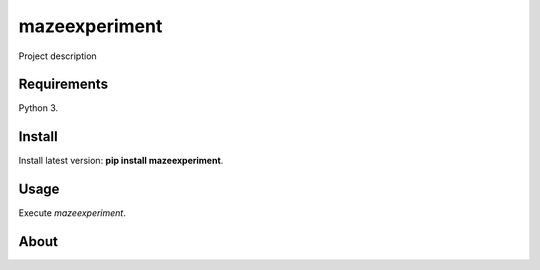 mazeexperiment
======

Project description

Requirements
------------

Python 3.

Install
-------

Install latest version: **pip install mazeexperiment**.

Usage
-----

Execute *mazeexperiment*.


About
-----

